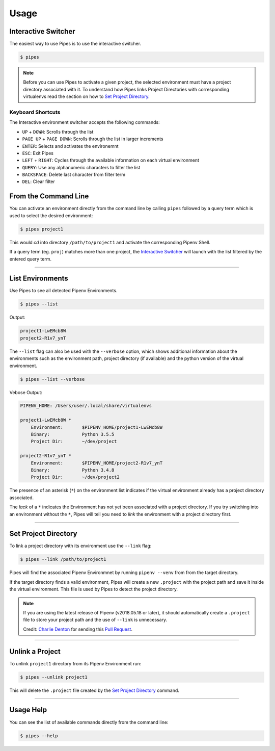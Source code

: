 .. highlight:: console

=====
Usage
=====

Interactive Switcher
--------------------

The easiest way to use Pipes is to use the interactive switcher.

.. code:: console

  $ pipes

.. note::

  Before you can use Pipes to activate a given project,
  the selected environment must have a project directory associated with it.
  To understand how Pipes links Project Directories with corresponding
  virtualenvs read the section on how to `Set Project Directory`_.


.. image:: static/gif-curses.gif


Keyboard Shortcuts
~~~~~~~~~~~~~~~~~~

The Interactive environment switcher accepts the following commands:

* ``UP`` + ``DOWN``: Scrolls through the list
* ``PAGE UP`` + ``PAGE DOWN``: Scrolls through the list in larger increments
* ``ENTER``: Selects and activates the environemnt
* ``ESC``: Exit Pipes
* ``LEFT`` + ``RIGHT``: Cycles through the available
  information on each virtual environment
* ``QUERY``: Use any alphanumeric characters to filter the list
* ``BACKSPACE``: Delete last character from filter term
* ``DEL``: Clear filter



From the Command Line
---------------------

You can activate an environment directly from the command line
by calling ``pipes`` followed by a query term which is used
to select the desired environment:

.. code:: console

    $ pipes project1

This would *cd* into directory ``/path/to/project1``
and activate the corresponding Pipenv Shell.

If a query term (eg. ``proj``) matches more than one project,
the `Interactive Switcher`_ will launch with the list filtered by
the entered query term.


------------------------------------------------------


List Environments
-----------------

Use Pipes to see all detected Pipenv Environments.

.. code:: console

  $ pipes --list

Output:

.. code:: bash

  project1-LwEMcb8W
  project2-R1v7_ynT


The ``--list`` flag can also be used with the ``--verbose`` option,
which shows additional information about the environments
such as the environment path, project directory (if available) and
the python version of the virtual environment.

.. code:: console

  $ pipes --list --verbose

Vebose Output:

.. code:: console

  PIPENV_HOME: /Users/user/.local/share/virtualenvs

  project1-LwEMcb8W *
      Environment: 	 $PIPENV_HOME/project1-LwEMcb8W
      Binary: 		 Python 3.5.5
      Project Dir: 	 ~/dev/project

  project2-R1v7_ynT *
      Environment: 	 $PIPENV_HOME/project2-R1v7_ynT
      Binary: 		 Python 3.4.8
      Project Dir: 	 ~/dev/project2

The presence of an asterisk (``*``) on the environment list
indicates if the virtual environment already has a project directory associated.

The `lack` of a ``*`` indicates the Environment has not yet been
associated with a project directory. If you try switching into an
environment without the ``*``, Pipes will tell you need to
*link* the environment with a project directory first.

.. image:: static/gif-list.gif


------------------------------------------------------

Set Project Directory
---------------------

To link a project directory with its environment use the ``--link`` flag:

.. code:: console

    $ pipes --link /path/to/project1

Pipes will find the associated Pipenv Environmnet by
running ``pipenv --venv`` from from the target directory.

If the target directory finds a valid environment, Pipes will
create a new ``.project`` with the project path and save it inside
the virtual environment. This file is used by Pipes to detect the project
directory.

.. note::

  If you are using the latest release of Pipenv (v2018.05.18 or later),
  it should automatically create a ``.project`` file
  to store your project path and the use of ``--link`` is unnecessary.

  Credit: `Charlie Denton`_ for sending this `Pull Request`_.

  .. _`Charlie Denton`: https://github.com/meshy
  .. _`Pull Request`: https://github.com/pypa/pipenv/pull/1861

--------------------------------------------------------


Unlink a Project
----------------

To unlink ``project1`` directory from its Pipenv Environment run:

.. code:: console

    $ pipes --unlink project1

This will delete the ``.project`` file created
by the `Set Project Directory`_ command.


----------------------------------------------------------


Usage Help
----------

You can see the list of available commands directly from
the command line:

.. code:: console

    $ pipes --help
